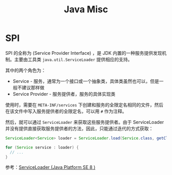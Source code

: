 #+TITLE:      Java Misc

* 目录                                                    :TOC_4_gh:noexport:
- [[#spi][SPI]]

* SPI
  SPI 的全称为 (Service Provider Interface) ，是 JDK 内置的一种服务提供发现机制。主要由工具类 ~java.util.ServiceLoader~ 提供相应的支持。

  其中的两个角色为：
  + Service - 服务，通常为一个接口或一个抽象类，具体类虽然也可以，但是一般不建议那样做
  + Service Provider - 服务提供者，服务的具体实现类

  使用时，需要在 ~META-INF/services~ 下创建和服务的全限定名相同的文件，然后在该文件中写入服务提供者的全限定名，可以用 ~#~ 作为注释。

  然后，就可以通过 ~ServiceLoader~ 来获取这些服务提供者。由于 ServiceLoader 并没有提供直接获取服务提供者的方法，因此，只能通过迭代的方式获取：
  #+begin_src java
    ServiceLoader<Service> loader = ServiceLoader.load(Service.class, getClassLoader());

    for (Service service : loader) {
      // ...
    }
  #+end_src
  
  参考：[[https://docs.oracle.com/javase/8/docs/api/java/util/ServiceLoader.html][ServiceLoader (Java Platform SE 8 )]]

